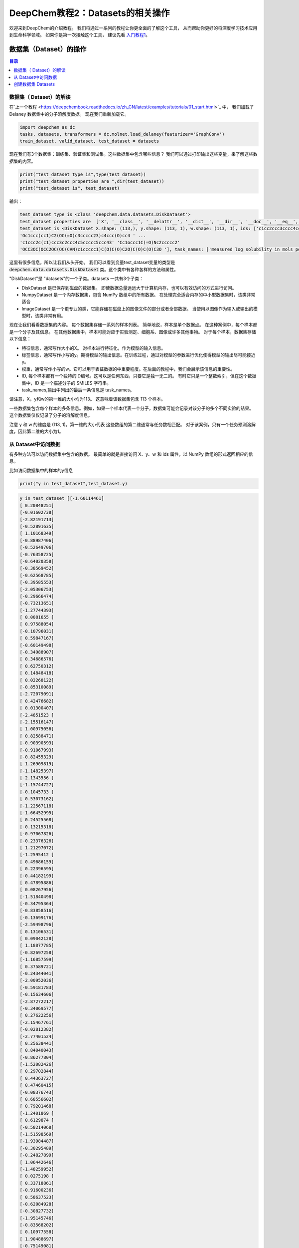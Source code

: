 DeepChem教程2：Datasets的相关操作
======================================
欢迎来到DeepChem的介绍教程。
我们将通过一系列的教程让你更全面的了解这个工具，
从而帮助你更好的将深度学习技术应用到生命科学领域。
如果你是第一次接触这个工具，
建议先看 `入门教程1 <https://deepchembook.readthedocs.io/zh_CN/latest/examples/tutorials/01_start.html>`_。



数据集（Dataset）的操作
---------------------------

.. contents:: 目录
    :local:



数据集（ Dataset）的解读
^^^^^^^^^^^^^^^^^^^^^^^^^^^^^^^^^^^^
在`上一个教程 <https://deepchembook.readthedocs.io/zh_CN/latest/examples/tutorials/01_start.html>`_ 中，
我们加载了Delaney 数据集中的分子溶解度数据。 现在我们重新加载它。

.. code-block:: python 

    import deepchem as dc 
    tasks, datasets, transformers = dc.molnet.load_delaney(featurizer='GraphConv')
    train_dataset, valid_dataset, test_dataset = datasets

现在我们有3个数据集：训练集、验证集和测试集。这些数据集中包含哪些信息？
我们可以通过打印输出这些变量，来了解这些数据集的内容。

.. code-block:: python 

    print("test_dataset type is",type(test_dataset))
    print("test_dataset properties are ",dir(test_dataset))
    print("test_dataset is", test_dataset)

输出：

.. code-block:: console 

    test_dataset type is <class 'deepchem.data.datasets.DiskDataset'>
    test_dataset properties are  ['X', '__class__', '__delattr__', '__dict__', '__dir__', '__doc__', '__eq__', '__format__', '__ge__', '__getattribute__', '__gt__', '__hash__', '__init__', '__init_subclass__', '__le__', '__len__', '__lt__', '__module__', '__ne__', '__new__', '__reduce__', '__reduce_ex__', '__repr__', '__setattr__', '__sizeof__', '__str__', '__subclasshook__', '__weakref__', '_cache_used', '_cached_shards', '_construct_metadata', '_get_metadata_filename', '_get_shard_shape', '_iterbatches_from_shards', '_memory_cache_size', '_save_metadata', '_transform_shard', 'add_shard', 'complete_shuffle', 'copy', 'create_dataset', 'data_dir', 'from_dataframe', 'from_numpy', 'get_data_shape', 'get_label_means', 'get_label_stds', 'get_number_shards', 'get_shape', 'get_shard', 'get_shard_ids', 'get_shard_size', 'get_shard_w', 'get_shard_y', 'get_statistics', 'get_task_names', 'ids', 'iterbatches', 'itersamples', 'itershards', 'legacy_metadata', 'load_metadata', 'make_pytorch_dataset', 'make_tf_dataset', 'memory_cache_size', 'merge', 'metadata_df', 'move', 'reshard', 'save_to_disk', 'select', 'set_shard', 'shuffle_each_shard', 'shuffle_shards', 'sparse_shuffle', 'subset', 'tasks', 'to_dataframe', 'transform', 'w', 'write_data_to_disk', 'y']
    test_dataset is <DiskDataset X.shape: (113,), y.shape: (113, 1), w.shape: (113, 1), ids: ['c1cc2ccc3cccc4ccc(c1)c2c34' 'Cc1cc(=O)[nH]c(=S)[nH]1'
    'Oc1ccc(cc1)C2(OC(=O)c3ccccc23)c4ccc(O)cc4 ' ...
    'c1ccc2c(c1)ccc3c2ccc4c5ccccc5ccc43' 'Cc1occc1C(=O)Nc2ccccc2'
    'OCC3OC(OCC2OC(OC(C#N)c1ccccc1)C(O)C(O)C2O)C(O)C(O)C3O '], task_names: ['measured log solubility in mols per litre']>

这里有很多信息，所以让我们从头开始。
我们可以看到变量test_dataset变量的类型是 :code:`deepchem.data.datasets.DiskDataset` 类。这个类中有各种各样的方法和属性。

"DiskDataset"是 "datasets"的一个子类。datasets 一共有3个子类：

- DiskDataset 是已保存到磁盘的数据集。 即使数据总量远远大于计算机内存，也可以有效访问的方式进行访问。
- NumpyDataset 是一个内存数据集，包含 NumPy 数组中的所有数据。 在处理完全适合内存的中小型数据集时，该类非常适合
- ImageDataset 是一个更专业的类，它能存储在磁盘上的图像文件的部分或者全部数据。 当使用以图像作为输入或输出的模型时，该类非常有用。 

现在让我们看看数据集的内容。 每个数据集存储一系列的样本列表。 
简单地说，样本是单个数据点。 
在这种案例中，每个样本都是一个分子及其信息。 
在其他数据集中，样本可能对应于实验测定、细胞系、图像或许多其他事物。 
对于每个样本，数据集存储以下信息：

- 特征信息，通常写作大小的X。 对样本进行特征化，作为模型的输入信息。 
- 标签信息，通常写作小写的y。期待模型的输出信息。在训练过程，通过对模型的参数进行优化使得模型的输出尽可能接近y。
- 权重，通常写作小写的w。它可以用于表征数据的中重要程度。在后面的教程中，我们会展示该信息的重要性。
- ID, 每个样本都有一个独特的ID编号。这可以是任何东西，只要它是独一无二的。 有时它只是一个整数索引，但在这个数据集中，ID 是一个描述分子的 SMILES 字符串。 
- task_names,输出中列出的最后一条信息是 task_names。
请注意，X，y和w的第一维的大小均为113。 这意味着该数据集包含 113 个样本。 

一些数据集包含每个样本的多条信息。例如，如果一个样本代表一个分子，数据集可能会记录对该分子的多个不同实验的结果。
这个数据集仅仅记录了分子的溶解度信息。

注意 y 和 w 的维度是 (113, 1)。第一维的大小代表 这些数组的第二维通常与任务数相匹配。
对于该案例，只有一个任务预测溶解度，因此第二维的大小为1。




从 Dataset中访问数据
^^^^^^^^^^^^^^^^^^^^^^^^^^^^^^^^^^^

有多种方法可以访问数据集中包含的数据。 最简单的就是直接访问 X、y、w 和 ids 属性，以 NumPy 数组的形式返回相应的信息。 

比如访问数据集中的样本的y信息

.. code-block:: python 

    print("y in test_dataset",test_dataset.y)
  
.. code-block:: console 

    y in test_dataset [[-1.60114461]
    [ 0.20848251]
    [-0.01602738]
    [-2.82191713]
    [-0.52891635]
    [ 1.10168349]
    [-0.88987406]
    [-0.52649706]
    [-0.76358725]
    [-0.64020358]
    [-0.38569452]
    [-0.62568785]
    [-0.39585553]
    [-2.05306753]
    [-0.29666474]
    [-0.73213651]
    [-1.27744393]
    [ 0.0081655 ]
    [ 0.97588054]
    [-0.10796031]
    [ 0.59847167]
    [-0.60149498]
    [-0.34988907]
    [ 0.34686576]
    [ 0.62750312]
    [ 0.14848418]
    [ 0.02268122]
    [-0.85310089]
    [-2.72079091]
    [ 0.42476682]
    [ 0.01300407]
    [-2.4851523 ]
    [-2.15516147]
    [ 1.00975056]
    [ 0.82588471]
    [-0.90390593]
    [-0.91067993]
    [-0.82455329]
    [ 1.26909819]
    [-1.14825397]
    [-2.1343556 ]
    [-1.15744727]
    [-0.1045733 ]
    [ 0.53073162]
    [-1.22567118]
    [-1.66452995]
    [ 0.24525568]
    [-0.13215318]
    [-0.97067826]
    [-0.23376326]
    [ 1.21297072]
    [-1.2595412 ]
    [ 0.49686159]
    [ 0.22396595]
    [-0.44182199]
    [ 0.47895886]
    [ 0.08267956]
    [-1.51840498]
    [-0.34795364]
    [-0.83858516]
    [-0.13699176]
    [-2.59498796]
    [ 0.13106531]
    [ 0.09042128]
    [ 1.18877785]
    [-0.82697258]
    [-1.16857599]
    [ 0.37589721]
    [-0.24344041]
    [-2.00952036]
    [-0.59181783]
    [-0.15634606]
    [-2.87272217]
    [-0.34069577]
    [ 0.27622256]
    [-2.15467761]
    [-0.02812382]
    [-2.77401524]
    [ 0.25638441]
    [ 0.84040043]
    [-0.86277804]
    [-1.52082426]
    [ 0.29702844]
    [ 0.44363727]
    [ 0.47460415]
    [-0.08376743]
    [ 0.68556602]
    [ 0.79201468]
    [-1.2401869 ]
    [ 0.6129874 ]
    [-0.58214068]
    [-1.51598569]
    [-1.93984487]
    [-0.30295489]
    [-0.24827899]
    [ 1.06442646]
    [-1.48259952]
    [ 0.0275198 ]
    [ 0.33718861]
    [-0.91600236]
    [ 0.58637523]
    [-0.62084928]
    [-0.30827732]
    [-1.95145746]
    [-0.83568202]
    [ 0.10977558]
    [ 1.90488697]
    [-0.75149081]
    [-1.65630437]
    [ 0.74362893]
    [-2.42079925]
    [-0.20957039]
    [ 1.01458914]]

这是访问数据的一种非常简单的方法，但您在使用它时应该非常小心。 这需要一次将所有样本的数据加载到内存中。
 这对于像这样的小数据集来说没有问题，但对于大型数据集，容易因内存不足而使程序崩溃。 

更好的方法访问数据的方式是迭代数据集。 让它一次只加载一点数据，处理它，然后在加载下一位之前释放内存。 
您可以使用 itersamples() 方法一次迭代一个样本。 

.. code-block:: python 

    for X, y, w, id in test_dataset.itersamples():
        print(y, id)


输出：
.. code-block:: console 

    [-1.60114461] c1cc2ccc3cccc4ccc(c1)c2c34
    [0.20848251] Cc1cc(=O)[nH]c(=S)[nH]1
    [-0.01602738] Oc1ccc(cc1)C2(OC(=O)c3ccccc23)c4ccc(O)cc4
    [-2.82191713] c1ccc2c(c1)cc3ccc4cccc5ccc2c3c45
    [-0.52891635] C1=Cc2cccc3cccc1c23
    [1.10168349] CC1CO1
    [-0.88987406] CCN2c1ccccc1N(C)C(=S)c3cccnc23
    [-0.52649706] CC12CCC3C(CCc4cc(O)ccc34)C2CCC1=O
    [-0.76358725] Cn2cc(c1ccccc1)c(=O)c(c2)c3cccc(c3)C(F)(F)F
    [-0.64020358] ClC(Cl)(Cl)C(NC=O)N1C=CN(C=C1)C(NC=O)C(Cl)(Cl)Cl
    [-0.38569452] COc2c1occc1cc3ccc(=O)oc23
    [-0.62568785] CN2C(=C(O)c1ccccc1S2(=O)=O)C(=O)Nc3ccccn3
    [-0.39585553] Cc3cc2nc1c(=O)[nH]c(=O)nc1n(CC(O)C(O)C(O)CO)c2cc3C
    [-2.05306753] c1ccc(cc1)c2ccc(cc2)c3ccccc3
    [-0.29666474] CC34CC(=O)C1C(CCC2=CC(=O)CCC12C)C3CCC4(=O)
    [-0.73213651] c1ccc2c(c1)sc3ccccc23
    [-1.27744393] CC23Cc1cnoc1C=C2CCC4C3CCC5(C)C4CCC5(O)C#C
    [0.0081655] OC(C(=O)c1ccccc1)c2ccccc2
    [0.97588054] OCC2OC(Oc1ccccc1CO)C(O)C(O)C2O
    [-0.10796031] CC3C2CCC1(C)C=CC(=O)C(=C1C2OC3=O)C
    [0.59847167] O=Cc2ccc1OCOc1c2
    [-0.60149498] CC1CCCCC1NC(=O)Nc2ccccc2
    [-0.34988907] CC(=O)N(S(=O)c1ccc(N)cc1)c2onc(C)c2C
    [0.34686576] C1N(C(=O)NCC(C)C)C(=O)NC1
    [0.62750312] CNC(=O)Oc1ccccc1C2OCCO2
    [0.14848418] CC1=C(CCCO1)C(=O)Nc2ccccc2
    [0.02268122] Cn2c(=O)on(c1ccc(Cl)c(Cl)c1)c2=O
    [-0.85310089] C1Cc2cccc3cccc1c23
    [-2.72079091] c1ccc2cc3c4cccc5cccc(c3cc2c1)c45
    [0.42476682] Nc1cc(nc(N)n1=O)N2CCCCC2
    [0.01300407] O=c2c(C3CCCc4ccccc43)c(O)c1ccccc1o2
    [-2.4851523] CC(C)C(Nc1ccc(cc1Cl)C(F)(F)F)C(=O)OC(C#N)c2cccc(Oc3ccccc3)c2
    [-2.15516147] Cc1c(F)c(F)c(COC(=O)C2C(C=C(Cl)C(F)(F)F)C2(C)C)c(F)c1F
    [1.00975056] c2ccc1[nH]nnc1c2
    [0.82588471] c2ccc1ocnc1c2
    [-0.90390593] CCOC(=O)c1cncn1C(C)c2ccccc2
    [-0.91067993] CCN2c1ccccc1N(C)C(=O)c3ccccc23
    [-0.82455329] OCC(O)COC(=O)c1ccccc1Nc2ccnc3cc(Cl)ccc23
    [1.26909819] OCC1OC(OC2C(O)C(O)C(O)OC2CO)C(O)C(O)C1O
    [-1.14825397] CC34CCc1c(ccc2cc(O)ccc12)C3CCC4=O
    [-2.1343556] ClC1=C(Cl)C(Cl)(C(=C1Cl)Cl)C2(Cl)C(=C(Cl)C(=C2Cl)Cl)Cl
    [-1.15744727] ClC1(C(=O)C2(Cl)C3(Cl)C14Cl)C5(Cl)C2(Cl)C3(Cl)C(Cl)(Cl)C45Cl
    [-0.1045733] Oc1ccc(c(O)c1)c3oc2cc(O)cc(O)c2c(=O)c3O
    [0.53073162] C1SC(=S)NC1(=O)
    [-1.22567118] ClC(Cl)C(Cl)(Cl)SN2C(=O)C1CC=CCC1C2=O
    [-1.66452995] ClC1=C(Cl)C2(Cl)C3C4CC(C=C4)C3C1(Cl)C2(Cl)Cl
    [0.24525568] CC(=O)Nc1nnc(s1)S(N)(=O)=O
    [-0.13215318] CC1=C(SCCO1)C(=O)Nc2ccccc2
    [-0.97067826] CN(C(=O)COc1nc2ccccc2s1)c3ccccc3
    [-0.23376326] CN(C(=O)NC(C)(C)c1ccccc1)c2ccccc2
    [1.21297072] Nc1nccs1
    [-1.2595412] CN(C=Nc1ccc(C)cc1C)C=Nc2ccc(C)cc2C
    [0.49686159] OCC(O)C2OC1OC(OC1C2O)C(Cl)(Cl)Cl
    [0.22396595] Nc3nc(N)c2nc(c1ccccc1)c(N)nc2n3
    [-0.44182199] CC2Nc1cc(Cl)c(cc1C(=O)N2c3ccccc3C)S(N)(=O)=O
    [0.47895886] CN1CC(O)N(C1=O)c2nnc(s2)C(C)(C)C
    [0.08267956] CCC1(C(=O)NC(=O)NC1=O)C2=CCC3CCC2C3
    [-1.51840498] CCC(C)C(=O)OC2CC(C)C=C3C=CC(C)C(CCC1CC(O)CC(=O)O1)C23
    [-0.34795364] CC2Cc1ccccc1N2NC(=O)c3ccc(Cl)c(c3)S(N)(=O)=O
    [-0.83858516] o1c2ccccc2c3ccccc13
    [-0.13699176] O=C(Nc1ccccc1)Nc2ccccc2
    [-2.59498796] c1ccc2c(c1)c3cccc4c3c2cc5ccccc54
    [0.13106531] COc1ccc(cc1)C(O)(C2CC2)c3cncnc3
    [0.09042128] c1cnc2c(c1)ccc3ncccc23
    [1.18877785] OCC1OC(CO)(OC2OC(COC3OC(CO)C(O)C(O)C3O)C(O)C(O)C2O)C(O)C1O
    [-0.82697258] CCOC(=O)c1ccccc1S(=O)(=O)NN(C=O)c2nc(Cl)cc(OC)n2
    [-1.16857599] CC34CCC1C(=CCc2cc(O)ccc12)C3CCC4=O
    [0.37589721] CN(C)C(=O)Oc1cc(C)nn1c2ccccc2
    [-0.24344041] OC(Cn1cncn1)(c2ccc(F)cc2)c3ccccc3F
    [-2.00952036] Cc1c2ccccc2c(C)c3ccc4ccccc4c13
    [-0.59181783] Cc3nnc4CN=C(c1ccccc1Cl)c2cc(Cl)ccc2n34
    [-0.15634606] Cc3ccnc4N(C1CC1)c2ncccc2C(=O)Nc34
    [-2.87272217] c1cc2cccc3c4cccc5cccc(c(c1)c23)c54
    [-0.34069577] COc1cc(cc(OC)c1O)C6C2C(COC2=O)C(OC4OC3COC(C)OC3C(O)C4O)c7cc5OCOc5cc67
    [0.27622256] O=c1[nH]cnc2nc[nH]c12
    [-2.15467761] C1C(O)CCC2(C)CC3CCC4(C)C5(C)CC6OCC(C)CC6OC5CC4C3C=C21
    [-0.02812382] Cc1ccccc1n3c(C)nc2ccccc2c3=O
    [-2.77401524] CCOc1ccc(cc1)C(C)(C)COCc3cccc(Oc2ccccc2)c3
    [0.25638441] CCC1(CCC(=O)NC1=O)c2ccccc2
    [0.84040043] CC1CC(C)C(=O)C(C1)C(O)CC2CC(=O)NC(=O)C2
    [-0.86277804] CC(=O)C3CCC4C2CC=C1CC(O)CCC1(C)C2CCC34C
    [-1.52082426] Cc1ccc(OP(=O)(Oc2cccc(C)c2)Oc3ccccc3C)cc1
    [0.29702844] CSc1nnc(c(=O)n1N)C(C)(C)C
    [0.44363727] Nc1ncnc2n(ccc12)C3OC(CO)C(O)C3O
    [0.47460415] O=C2NC(=O)C1(CC1)C(=O)N2
    [-0.08376743] C1Cc2ccccc2C1
    [0.68556602] c1ccc2cnccc2c1
    [0.79201468] OCC1OC(C(O)C1O)n2cnc3c(O)ncnc23
    [-1.2401869] c2(Cl)c(Cl)c(Cl)c1nccnc1c2(Cl)
    [0.6129874] C1OC1c2ccccc2
    [-0.58214068] CCC(=C(CC)c1ccc(O)cc1)c2ccc(O)cc2
    [-1.51598569] c1ccc2c(c1)c3cccc4cccc2c34
    [-1.93984487] CC(C)C(C(=O)OC(C#N)c1cccc(Oc2ccccc2)c1)c3ccc(OC(F)F)cc3
    [-0.30295489] CCCC1COC(Cn2cncn2)(O1)c3ccc(Cl)cc3Cl
    [-0.24827899] O=C2CN(N=Cc1ccc(o1)N(=O)=O)C(=O)N2
    [1.06442646] NC(=O)c1cnccn1
    [-1.48259952] OC4=C(C1CCC(CC1)c2ccc(Cl)cc2)C(=O)c3ccccc3C4=O
    [0.0275198] O=C(Cn1ccnc1N(=O)=O)NCc2ccccc2
    [0.33718861] CCC1(C(=O)NC(=O)NC1=O)C2=CCCCC2
    [-0.91600236] COC(=O)C1=C(C)NC(=C(C1c2ccccc2N(=O)=O)C(=O)OC)C
    [0.58637523] O=C2NC(=O)C1(CCC1)C(=O)N2
    [-0.62084928] CCCOP(=S)(OCCC)SCC(=O)N1CCCCC1C
    [-0.30827732] N(c1ccccc1)c2ccccc2
    [-1.95145746] ClC(Cl)=C(c1ccc(Cl)cc1)c2ccc(Cl)cc2
    [-0.83568202] O=c2[nH]c1CCCc1c(=O)n2C3CCCCC3
    [0.10977558] CCC1(C(=O)NCNC1=O)c2ccccc2
    [1.90488697] O=C1CCCN1
    [-0.75149081] COc5cc4OCC3Oc2c1CC(Oc1ccc2C(=O)C3c4cc5OC)C(C)=C
    [-1.65630437] ClC4=C(Cl)C5(Cl)C3C1CC(C2OC12)C3C4(Cl)C5(Cl)Cl
    [0.74362893] c1ccsc1
    [-2.42079925] c1ccc2c(c1)ccc3c2ccc4c5ccccc5ccc43
    [-0.20957039] Cc1occc1C(=O)Nc2ccccc2
    [1.01458914] OCC3OC(OCC2OC(OC(C#N)c1ccccc1)C(O)C(O)C2O)C(O)C(O)C3O

大多数深度学习模型可以一次处理多个样本（batch）。 您可以使用 iterbatches() 迭代多个样本。 

.. code-block:: python 

    for X, y, w, ids in test_dataset.iterbatches(batch_size=50):
        print(y.shape)

输出：

.. code-block:: console 

    (50, 1)
    (50, 1)
    (13, 1)






在训练模型时，iterbatches() 有其他有用的功能。 
例如， iterbatches(batch_size=100, epochs=10, deterministic=False) 将在整个数据集上迭代十轮，每轮使用不同随机顺序的样本。



Datasets 还提供了使用 TensorFlow 和 PyTorch 的数据接口。 要获取一个tensorflow.data.Dataset，请调用make_tf_dataset（）函数。 
要获取torch.utils.data.IterableDataset，请调用make_pytorch_dataset（）。 

访问数据的最后一种方式是 to_dataframe()。 这会将数据转换成 Pandas DataFrame 的形式。
这需要一次将所有数据存储在内存中，因此您应该只将它用于小数据集。 

.. code-block:: python 

    test_dataset.to_dataframe()



输出：

.. code-block:: console 
                                                        X  ...                                                ids
    0    <deepchem.feat.mol_graphs.ConvMol object at 0x...  ...                         c1cc2ccc3cccc4ccc(c1)c2c34
    1    <deepchem.feat.mol_graphs.ConvMol object at 0x...  ...                            Cc1cc(=O)[nH]c(=S)[nH]1
    2    <deepchem.feat.mol_graphs.ConvMol object at 0x...  ...         Oc1ccc(cc1)C2(OC(=O)c3ccccc23)c4ccc(O)cc4
    3    <deepchem.feat.mol_graphs.ConvMol object at 0x...  ...                   c1ccc2c(c1)cc3ccc4cccc5ccc2c3c45
    4    <deepchem.feat.mol_graphs.ConvMol object at 0x...  ...                                C1=Cc2cccc3cccc1c23
    ..                                                 ...  ...                                                ...
    108  <deepchem.feat.mol_graphs.ConvMol object at 0x...  ...     ClC4=C(Cl)C5(Cl)C3C1CC(C2OC12)C3C4(Cl)C5(Cl)Cl
    109  <deepchem.feat.mol_graphs.ConvMol object at 0x...  ...                                            c1ccsc1
    110  <deepchem.feat.mol_graphs.ConvMol object at 0x...  ...                 c1ccc2c(c1)ccc3c2ccc4c5ccccc5ccc43
    111  <deepchem.feat.mol_graphs.ConvMol object at 0x...  ...                             Cc1occc1C(=O)Nc2ccccc2
    112  <deepchem.feat.mol_graphs.ConvMol object at 0x...  ...  OCC3OC(OCC2OC(OC(C#N)c1ccccc1)C(O)C(O)C2O)C(O)...



创建数据集 Datasets 
^^^^^^^^^^^^^^^^^^^^^^


谈谈如何创建自己的数据集。 创建NumpyDataset非常简单：只需将包含数据的数组传递给构造函数即可。 
让我们创建一些随机数组，然后将它们包装在 NumpyDataset 中。 

.. code-block:: python 

    import numpy as np

    X = np.random.random((10, 5))
    y = np.random.random((10, 2))
    dataset = dc.data.NumpyDataset(X=X, y=y)
    print(dataset)

输出：

.. code-block:: console 

    <NumpyDataset X.shape: (10, 5), y.shape: (10, 2), w.shape: (10, 1), ids: [0 1 2 3 4 5 6 7 8 9], task_names: [0 1]>

注意，我们没有指定权重w或 ID, 这些是可选的。 
只需要 X。 由于我们没有指定他们，它会自动为我们构建 w 和 id 数组，将所有权重设置为 1，并将 ID 设置为整数索引。

通过将其转换为 Pandas DataFrame 的形式，查看其具体的内容。

.. code-block:: python 

    print(dataset.to_dataframe())


.. code-block:: console 

            X1        X2        X3        X4        X5        y1        y2    w ids
    0  0.237623  0.885838  0.185449  0.041476  0.982166  0.028134  0.491598  1.0   0
    1  0.490529  0.017464  0.331176  0.142093  0.672005  0.267942  0.330839  1.0   1
    2  0.314899  0.415268  0.097622  0.417283  0.519209  0.241511  0.286500  1.0   2
    3  0.071865  0.589685  0.490738  0.355478  0.208175  0.007239  0.410269  1.0   3
    4  0.284844  0.745729  0.143815  0.144825  0.514067  0.546191  0.957701  1.0   4
    5  0.422026  0.453786  0.351375  0.981475  0.125982  0.488564  0.181026  1.0   5
    6  0.298952  0.418125  0.037490  0.005730  0.025157  0.090561  0.273588  1.0   6
    7  0.155246  0.928438  0.954274  0.281273  0.145900  0.313455  0.237399  1.0   7
    8  0.654904  0.158257  0.394742  0.934613  0.660716  0.995862  0.881379  1.0   8
    9  0.895681  0.504728  0.622640  0.349956  0.211222  0.653983  0.952951  1.0   9


如何创建一个 DiskDataset？ 如果您有 NumPy 数组中的数据，则可以调用 DiskDataset.from_numpy() 将其保存到磁盘中。 
由于这只是一个教程，我们将其保存到一个临时目录。 


.. code-block:: python 


    import tempfile
    with tempfile.TemporaryDirectory() as data_dir:
        disk_dataset = dc.data.DiskDataset.from_numpy(X=X, y=y, data_dir=data_dir)
        print(disk_dataset)



输出：

.. code-block:: console 

    <DiskDataset X.shape: (10, 5), y.shape: (10, 2), w.shape: (10, 1), ids: [0 1 2 3 4 5 6 7 8 9], task_names: [0 1]>



如果数据集很大，不能一次性载入内存中，如果创建DiskDataset？ 
如果磁盘上有一些包含数亿个分子数据的大文件怎么办？
基于这些创建 DiskDataset 的过程稍微复杂一些。 幸运的是，DeepChem 的 DataLoader 框架可以为您自动化大部分工作。 
这是一个非常重要的主题，因此我们将在后面的教程中进行详细说明。 







